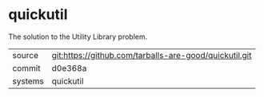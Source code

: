 * quickutil

The solution to the Utility Library problem.

|---------+-------------------------------------------|
| source  | git:https://github.com/tarballs-are-good/quickutil.git   |
| commit  | d0e368a  |
| systems | quickutil |
|---------+-------------------------------------------|

